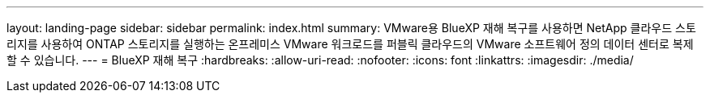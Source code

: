 ---
layout: landing-page 
sidebar: sidebar 
permalink: index.html 
summary: VMware용 BlueXP 재해 복구를 사용하면 NetApp 클라우드 스토리지를 사용하여 ONTAP 스토리지를 실행하는 온프레미스 VMware 워크로드를 퍼블릭 클라우드의 VMware 소프트웨어 정의 데이터 센터로 복제할 수 있습니다. 
---
= BlueXP 재해 복구
:hardbreaks:
:allow-uri-read: 
:nofooter: 
:icons: font
:linkattrs: 
:imagesdir: ./media/


